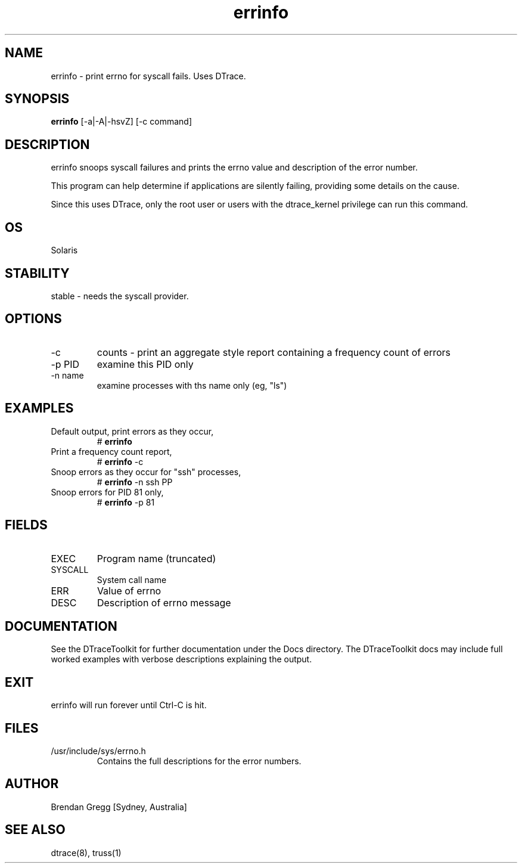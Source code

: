 .TH errinfo 8  "$Date:: 2007-08-05 #$" "USER COMMANDS"
.SH NAME
errinfo \- print errno for syscall fails. Uses DTrace.
.SH SYNOPSIS
.B errinfo
[\-a|\-A|\-hsvZ] [\-c command]
.SH DESCRIPTION
errinfo snoops syscall failures and prints the errno value and
description of the error number.

This program can help determine if applications are silently
failing, providing some details on the cause. 

Since this uses DTrace, only the root user or users with the
dtrace_kernel privilege can run this command.
.SH OS
Solaris
.SH STABILITY
stable - needs the syscall provider.
.SH OPTIONS
.TP
\-c
counts - print an aggregate style report containing a 
frequency count of errors
.TP
\-p PID
examine this PID only
.TP
\-n name
examine processes with ths name only (eg, "ls")
.SH EXAMPLES
.TP
Default output, print errors as they occur,
# 
.B errinfo
.PP
.TP
Print a frequency count report,
# 
.B errinfo
\-c 
.PP
.TP
Snoop errors as they occur for "ssh" processes,
#
.B errinfo
\-n ssh
PP
.TP
Snoop errors for PID 81 only,
#
.B errinfo
\-p 81
.PP
.SH FIELDS
.TP
EXEC
Program name (truncated)
.TP
SYSCALL
System call name
.TP
ERR
Value of errno
.TP
DESC
Description of errno message
.PP
.SH DOCUMENTATION
See the DTraceToolkit for further documentation under the 
Docs directory. The DTraceToolkit docs may include full worked
examples with verbose descriptions explaining the output.
.SH EXIT
errinfo will run forever until Ctrl\-C is hit. 
.SH FILES
.TP
/usr/include/sys/errno.h
Contains the full descriptions for the error numbers.
.PP
.SH AUTHOR
Brendan Gregg
[Sydney, Australia]
.SH SEE ALSO
dtrace(8), truss(1)

